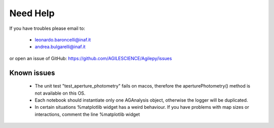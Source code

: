Need Help
=========

If you have troubles please email to:

  - leonardo.baroncelli@inaf.it
  - andrea.bulgarelli@inaf.it

or open an issue of GitHub: https://github.com/AGILESCIENCE/Agilepy/issues

Known issues
------------

  - The unit test "test_aperture_photometry" fails on macos, therefore the aperturePhotometry() method is not available on this OS. 
  - Each notebook should instantiate only one AGAnalysis object, otherwise the logger will be duplicated.
  - In certain situations %matplotlib widget has a weird behaviour. If you have problems with map sizes or interactions, comment the line %matplotlib widget